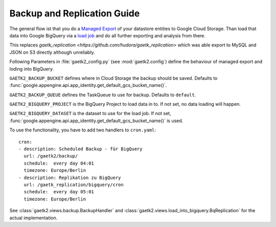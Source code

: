 .. _backupreplication:

Backup and Replication Guide
============================

The general flow ist that you do a `Managed Export <https://cloud.google.com/datastore/docs/export-import-entities>`_ of your datastore entities to Google Cloud Storage. Than load that data into Google BigQuery
via a `load job <https://cloud.google.com/bigquery/docs/loading-data-cloud-datastore>`_ and do all further exporting and analysis
from there.

This replaces `gaetk_replication <https://github.com/hudora/gaetk_replication>` which was able export to MySQL and JSON on S3 directly
although unreliably.

Following Parameters in :file:`gaetk2_config.py` (see :mod:`gaetk2.config`) define the behaviour of managed export and loding into BigQuery.

.. index::
   pair: gaetk2_config.py; GAETK2_BACKUP_BUCKET

``GAETK2_BACKUP_BUCKET`` defines where in Cloud Storage the backup should be saved. Defaults to :func:`google.appengine.api.app_identity.get_default_gcs_bucket_name()`.


.. index::
   pair: gaetk2_config.py; GAETK2_BACKUP_QUEUE

``GAETK2_BACKUP_QUEUE`` defines the TaskQueue to use for backup. Defaults to ``default``.


.. index::
   pair: gaetk2_config.py; GAETK2_BIGQUERY_PROJECT

``GAETK2_BIGQUERY_PROJECT`` is the BigQuery Project to load data in to. If not set, no data loading will happen.


.. index::
   pair: gaetk2_config.py; GAETK2_BIGQUERY_DATASET

``GAETK2_BIGQUERY_DATASET`` is the dataset to use for the load job. If not set, :func:`google.appengine.api.app_identity.get_default_gcs_bucket_name()` is used.


To use the functionality, you have to add two handlers to ``cron.yaml``::

	cron:
	- description: Scheduled Backup - für BigQuery
	  url: /gaetk2/backup/
	  schedule:  every day 04:01
	  timezone: Europe/Berlin
	- description: Replikation zu BigQuery
	  url: /gaetk_replication/bigquery/cron
	  schedule:  every day 05:01
	  timezone: Europe/Berlin

See :class:`gaetk2.views.backup.BackupHandler` and :class:`gaetk2.views.load_into_bigquery.BqReplication` for the actual implementation.
